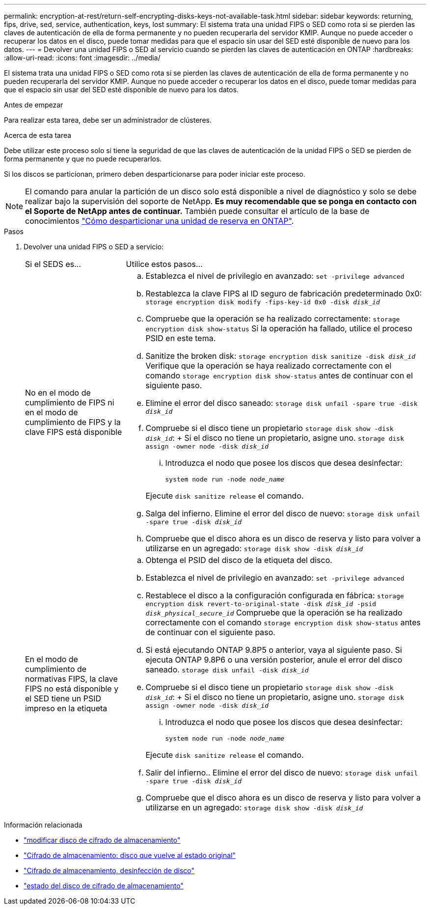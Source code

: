 ---
permalink: encryption-at-rest/return-self-encrypting-disks-keys-not-available-task.html 
sidebar: sidebar 
keywords: returning, fips, drive, sed, service, authentication, keys, lost 
summary: El sistema trata una unidad FIPS o SED como rota si se pierden las claves de autenticación de ella de forma permanente y no pueden recuperarla del servidor KMIP. Aunque no puede acceder o recuperar los datos en el disco, puede tomar medidas para que el espacio sin usar del SED esté disponible de nuevo para los datos. 
---
= Devolver una unidad FIPS o SED al servicio cuando se pierden las claves de autenticación en ONTAP
:hardbreaks:
:allow-uri-read: 
:icons: font
:imagesdir: ../media/


[role="lead"]
El sistema trata una unidad FIPS o SED como rota si se pierden las claves de autenticación de ella de forma permanente y no pueden recuperarla del servidor KMIP. Aunque no puede acceder o recuperar los datos en el disco, puede tomar medidas para que el espacio sin usar del SED esté disponible de nuevo para los datos.

.Antes de empezar
Para realizar esta tarea, debe ser un administrador de clústeres.

.Acerca de esta tarea
Debe utilizar este proceso solo si tiene la seguridad de que las claves de autenticación de la unidad FIPS o SED se pierden de forma permanente y que no puede recuperarlos.

Si los discos se particionan, primero deben desparticionarse para poder iniciar este proceso.


NOTE: El comando para anular la partición de un disco solo está disponible a nivel de diagnóstico y solo se debe realizar bajo la supervisión del soporte de NetApp. **Es muy recomendable que se ponga en contacto con el Soporte de NetApp antes de continuar.** También puede consultar el artículo de la base de conocimientos link:https://kb.netapp.com/Advice_and_Troubleshooting/Data_Storage_Systems/FAS_Systems/How_to_unpartition_a_spare_drive_in_ONTAP["Cómo desparticionar una unidad de reserva en ONTAP"^].

.Pasos
. Devolver una unidad FIPS o SED a servicio:
+
[cols="25,75"]
|===


| Si el SEDS es... | Utilice estos pasos... 


 a| 
No en el modo de cumplimiento de FIPS ni en el modo de cumplimiento de FIPS y la clave FIPS está disponible
 a| 
.. Establezca el nivel de privilegio en avanzado:
`set -privilege advanced`
.. Restablezca la clave FIPS al ID seguro de fabricación predeterminado 0x0:
`storage encryption disk modify -fips-key-id 0x0 -disk _disk_id_`
.. Compruebe que la operación se ha realizado correctamente:
`storage encryption disk show-status` Si la operación ha fallado, utilice el proceso PSID en este tema.
.. Sanitize the broken disk:
`storage encryption disk sanitize -disk _disk_id_` Verifique que la operación se haya realizado correctamente con el comando `storage encryption disk show-status` antes de continuar con el siguiente paso.
.. Elimine el error del disco saneado:
`storage disk unfail -spare true -disk _disk_id_`
.. Compruebe si el disco tiene un propietario
`storage disk show -disk _disk_id_`: + Si el disco no tiene un propietario, asigne uno.
`storage disk assign -owner node -disk _disk_id_`
+
... Introduzca el nodo que posee los discos que desea desinfectar:
+
`system node run -node _node_name_`

+
Ejecute `disk sanitize release` el comando.



.. Salga del infierno. Elimine el error del disco de nuevo:
`storage disk unfail -spare true -disk _disk_id_`
.. Compruebe que el disco ahora es un disco de reserva y listo para volver a utilizarse en un agregado:
`storage disk show -disk _disk_id_`




 a| 
En el modo de cumplimiento de normativas FIPS, la clave FIPS no está disponible y el SED tiene un PSID impreso en la etiqueta
 a| 
.. Obtenga el PSID del disco de la etiqueta del disco.
.. Establezca el nivel de privilegio en avanzado:
`set -privilege advanced`
.. Restablece el disco a la configuración configurada en fábrica:
`storage encryption disk revert-to-original-state -disk _disk_id_ -psid _disk_physical_secure_id_` Compruebe que la operación se ha realizado correctamente con el comando `storage encryption disk show-status` antes de continuar con el siguiente paso.
.. Si está ejecutando ONTAP 9.8P5 o anterior, vaya al siguiente paso. Si ejecuta ONTAP 9.8P6 o una versión posterior, anule el error del disco saneado.
`storage disk unfail -disk _disk_id_`
.. Compruebe si el disco tiene un propietario
`storage disk show -disk _disk_id_`: + Si el disco no tiene un propietario, asigne uno.
`storage disk assign -owner node -disk _disk_id_`
+
... Introduzca el nodo que posee los discos que desea desinfectar:
+
`system node run -node _node_name_`

+
Ejecute `disk sanitize release` el comando.



.. Salir del infierno.. Elimine el error del disco de nuevo:
`storage disk unfail -spare true -disk _disk_id_`
.. Compruebe que el disco ahora es un disco de reserva y listo para volver a utilizarse en un agregado:
`storage disk show -disk _disk_id_`


|===


.Información relacionada
* link:https://docs.netapp.com/us-en/ontap-cli/storage-encryption-disk-modify.html["modificar disco de cifrado de almacenamiento"^]
* link:https://docs.netapp.com/us-en/ontap-cli/storage-encryption-disk-revert-to-original-state.html["Cifrado de almacenamiento: disco que vuelve al estado original"^]
* link:https://docs.netapp.com/us-en/ontap-cli/storage-encryption-disk-sanitize.html["Cifrado de almacenamiento, desinfección de disco"^]
* link:https://docs.netapp.com/us-en/ontap-cli/storage-encryption-disk-show-status.html["estado del disco de cifrado de almacenamiento"^]

